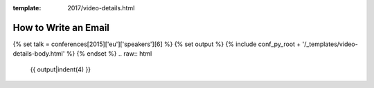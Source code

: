 :template: 2017/video-details.html

How to Write an Email
=====================

{% set talk = conferences[2015]['eu']['speakers'][6] %}
{% set output %}
{% include conf_py_root + '/_templates/video-details-body.html' %}
{% endset %}
.. raw:: html

    {{ output|indent(4) }}
